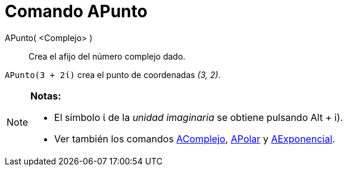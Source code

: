 = Comando APunto
:page-en: commands/ToPoint
ifdef::env-github[:imagesdir: /es/modules/ROOT/assets/images]

APunto( <Complejo> )::
  Crea el afijo del número complejo dado.

[EXAMPLE]
====

`++APunto(3 + 2ί)++` crea el punto de coordenadas _(3, 2)_.

====

[NOTE]
====

*Notas:*

* El símbolo ί de la _unidad imaginaria_ se obtiene pulsando [.kcode]#Alt# + [.kcode]#i#).
* Ver también los comandos xref:/commands/AComplejo.adoc[AComplejo], xref:/commands/APolar.adoc[APolar] y
xref:/commands/AExponencial.adoc[AExponencial].

====
